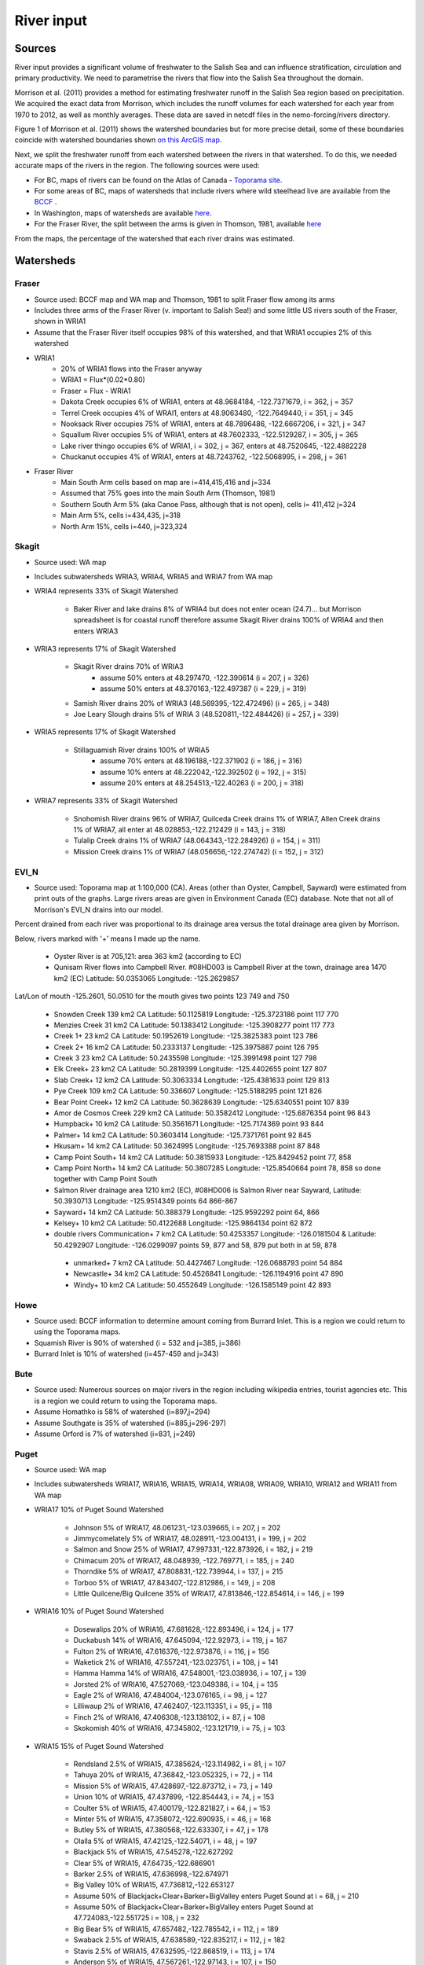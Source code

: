 River input 
======================================================================================================

Sources
---------------------------------

River input provides a significant volume of freshwater to the Salish Sea and can influence stratification, circulation and primary productivity. We need to parametrise the rivers that flow into the Salish Sea throughout the domain. 

Morrison et al. (2011) provides a method for estimating freshwater runoff in the Salish Sea region based on precipitation. We acquired the exact data from Morrison, which includes the runoff volumes for each watershed for each year from 1970 to 2012, as well as monthly averages. These data are saved in netcdf files in the nemo-forcing/rivers directory.

Figure 1 of Morrison et al. (2011) shows the watershed boundaries but for more precise detail, some of these boundaries coincide with watershed boundaries shown `on this ArcGIS map <http://www.arcgis.com/home/webmap/viewer.html?services=aeef4efc47e842a59ea11431fcffa2bd>`_.

Next, we split the freshwater runoff from each watershed between the rivers in that watershed. To do this, we needed accurate maps of the rivers in the region. The following sources were used: 

* For BC, maps of rivers can be found on the Atlas of Canada - `Toporama site <http://atlas.nrcan.gc.ca/site/english/toporama/index.html>`_.

* For some areas of BC, maps of watersheds that include rivers where wild steelhead live are available from the `BCCF <http://www.bccf.com/steelhead/watersheds.htm>`_ .

* In Washington, maps of watersheds are available `here <http://www.ecy.wa.gov/apps/watersheds/wriapages/>`_.

* For the Fraser River, the split between the arms is given in Thomson, 1981, available `here <http://www.dfo-mpo.gc.ca/Library/487.pdf>`_

From the maps, the percentage of the watershed that each river drains was estimated.

Watersheds
----------

Fraser
^^^^^^

* Source used: BCCF map and WA map and Thomson, 1981 to split Fraser flow among its arms
* Includes three arms of the Fraser River (v. important to Salish Sea!) and some little US rivers south of the Fraser, shown in WRIA1
* Assume that the Fraser River itself occupies 98% of this watershed, and that WRIA1 occupies 2% of this watershed

* WRIA1
	* 20% of WRIA1 flows into the Fraser anyway
	* WRIA1 = Flux*(0.02*0.80)
	* Fraser = Flux - WRIA1
	* Dakota Creek occupies 6% of WRIA1, enters at 48.9684184, -122.7371679, i = 362, j = 357
	* Terrel Creek occupies 4% of WRAI1, enters at 48.9063480, -122.7649440, i = 351, j = 345
	* Nooksack River occupies 75% of WRIA1, enters at 48.7896486, -122.6667206, i = 321, j = 347
	* Squallum River occupies 5% of WRIA1, enters at 48.7602333, -122.5129287, i = 305, j = 365
	* Lake river thingo occupies 6% of WRIA1, i = 302, j = 367, enters at 48.7520645, -122.4882228
	* Chuckanut occupies 4% of WRIA1, enters at 48.7243762, -122.5068995, i = 298, j = 361

* Fraser River
	 * Main South Arm cells based on map are i=414,415,416 and j=334
	 * Assumed that 75% goes into the main South Arm (Thomson, 1981)
	 * Southern South Arm 5% (aka Canoe Pass, although that is not open), cells i= 411,412 j=324
	 * Main Arm 5%, cells i=434,435, j=318
	 * North Arm 15%, cells i=440, j=323,324

Skagit
^^^^^^

* Source used: WA map
* Includes subwatersheds WRIA3, WRIA4, WRIA5 and WRIA7 from WA map
* WRIA4 represents 33% of Skagit Watershed

	* Baker River and lake drains 8% of WRIA4 but does not enter ocean (24.7)... but Morrison spreadsheet is for coastal runoff therefore assume Skagit River drains 100% of WRIA4 and then enters WRIA3
* WRIA3 represents 17% of Skagit Watershed

	* Skagit River drains 70% of WRIA3
		* assume 50% enters at 48.297470, -122.390614 (i = 207, j = 326)
		* assume 50% enters at 48.370163,-122.497387 (i = 229, j = 319)
	* Samish River drains 20% of WRIA3 (48.569395,-122.472496) (i = 265, j = 348)
	* Joe Leary Slough drains 5% of WRIA 3 (48.520811,-122.484426) (i = 257, j = 339)
* WRIA5 represents 17% of Skagit Watershed

	* Stillaguamish River drains 100% of WRIA5
		* assume 70% enters at 48.196188,-122.371902 (i = 186, j = 316)
		* assume 10% enters at 48.222042,-122.392502 (i = 192, j = 315)
		* assume 20% enters at 48.254513,-122.40263 (i = 200, j = 318)
* WRIA7 represents 33% of Skagit Watershed

	* Snohomish River drains 96% of WRIA7, Quilceda Creek drains 1% of WRIA7, Allen Creek drains 1% of WRIA7, all enter at 48.028853,-122.212429 (i = 143, j = 318)
	* Tulalip Creek drains 1% of WRIA7 (48.064343,-122.284926) (i = 154, j = 311)
	* Mission Creek drains 1% of WRIA7 (48.056656,-122.274742) (i = 152, j = 312)

EVI_N
^^^^^

* Source used: Toporama map at 1:100,000 (CA).  Areas (other than Oyster, Campbell, Sayward) were estimated from print outs of the graphs.  Large rivers areas are given in Environment Canada (EC) database. Note that not all of Morrison's EVI_N drains into our model.  
Percent drained from each river was proportional to its drainage area versus 
the total drainage area given by Morrison.

Below, rivers marked with '+' means I made up the name.

 * Oyster River is at 705,121: area 363 km2 (according to EC)  

 * Qunisam River flows into Campbell River. #08HD003 is Campbell River at the town, drainage area 1470 km2 (EC) Latitude: 50.0353065 Longitude: -125.2629857  
Lat/Lon of mouth -125.2601, 50.0510 for the mouth gives two points 123 749 and 750 
 
  * Snowden Creek 139 km2 CA Latitude: 50.1125819 Longitude: -125.3723186 point 117 770

  * Menzies Creek 31 km2 CA  Latitude: 50.1383412 Longitude: -125.3908277 point  117 773

  * Creek 1+ 23 km2 CA  Latitude: 50.1952619 Longitude: -125.3825383 point 123 786

  * Creek 2+ 16 km2 CA  Latitude: 50.2333137 Longitude: -125.3975887 point 126 795

  * Creek 3 23 km2 CA  Latitude: 50.2435598 Longitude: -125.3991498 point 127 798
  * Elk Creek+ 23 km2 CA  Latitude: 50.2819399 Longitude: -125.4402655 point 127 807

  * Slab Creek+ 12 km2 CA  Latitude: 50.3063334 Longitude: -125.4381633 point 129 813

  * Pye Creek 109 km2 CA  Latitude: 50.336607 Longitude: -125.5188295 point 121 826

  * Bear Point Creek+ 12 km2 CA  Latitude: 50.3628639 Longitude: -125.6340551 point 107 839

  * Amor de Cosmos Creek 229 km2 CA Latitude: 50.3582412 Longitude: -125.6876354 point 96 843

  * Humpback+ 10 km2 CA Latitude: 50.3561671 Longitude: -125.7174369 point 93 844
  
  * Palmer+ 14 km2 CA Latitude: 50.3603414 Longitude: -125.7371761 point 92 845

  * Hkusam+ 14 km2 CA Latitude: 50.3624995 Longitude: -125.7693388  point 87 848

  * Camp Point South+ 14 km2 CA Latitude: 50.3815933 Longitude: -125.8429452 point 77, 858

  * Camp Point North+ 14 km2 CA Latitude: 50.3807285 Longitude: -125.8540664 point 78, 858 so done together with Camp Point South

  * Salmon River drainage area 1210 km2 (EC), #08HD006 is Salmon River near Sayward,   Latitude: 50.3930713 Longitude: -125.9514349 points 64 866-867 

  * Sayward+ 14 km2 CA Latitude: 50.388379 Longitude: -125.9592292 point 64, 866

  * Kelsey+ 10 km2 CA Latitude: 50.4122688 Longitude: -125.9864134 point 62 872

  * double rivers Communication+ 7 km2 CA Latitude: 50.4253357 Longitude: -126.0181504 & Latitude: 50.4292907 Longitude: -126.0299097  points 59, 877 and 58, 879  put both in at 59, 878

   * unmarked+ 7 km2 CA Latitude: 50.4427467 Longitude: -126.0688793 point 54 884

   * Newcastle+ 34 km2 CA Latitude: 50.4526841 Longitude: -126.1194916 point 47 890 

   * Windy+ 10 km2 CA Latitude: 50.4552649 Longitude: -126.1585149 point 42 893


Howe
^^^^

* Source used: BCCF information to determine amount coming from Burrard Inlet.  This is a region we could return to using the Toporama maps.
* Squamish River is 90% of watershed (i = 532 and j=385, j=386)
* Burrard Inlet is 10% of watershed (i=457-459 and j=343)

Bute
^^^^

* Source used: Numerous sources on major rivers in the region including wikipedia entries, tourist agencies etc.  This is a region we could return to using the Toporama maps.
* Assume Homathko is 58% of watershed (i=897,j=294)
* Assume Southgate is 35% of watershed (i=885,j=296-297)
* Assume Orford is 7% of watershed (i=831, j=249)

Puget
^^^^^

* Source used: WA map
* Includes subwatersheds WRIA17, WRIA16, WRIA15, WRIA14, WRIA08, WRIA09, WRIA10, WRIA12 and WRIA11 from WA map
* WRIA17 10% of Puget Sound Watershed

	* Johnson 5% of WRIA17, 48.061231,-123.039665, i = 207, j = 202
	* Jimmycomelately 5% of WRIA17, 48.028911,-123.004131, i = 199, j = 202
	* Salmon and Snow 25% of WRIA17, 47.997331,-122.873926, i = 182, j = 219
	* Chimacum 20% of WRIA17, 48.048939, -122.769771, i = 185, j = 240
	* Thorndike 5% of WRIA17, 47.808831,-122.739944, i = 137, j = 215
	* Torboo 5% of WRIA17, 47.843407,-122.812986, i = 149, j = 208
	* Little Quilcene/Big Quilcene 35% of WRIA17, 47.813846,-122.854614, i = 146, j = 199

* WRIA16 10% of Puget Sound Watershed

	* Dosewalips 20% of WRIA16, 47.681628,-122.893496, i = 124, j = 177
	* Duckabush 14% of WRIA16, 47.645094,-122.92973, i = 119, j = 167
	* Fulton 2% of WRIA16, 47.616376,-122.973876, i = 116, j = 156
	* Waketick 2% of WRIA16, 47.557241,-123.023751, i = 108, j = 141
	* Hamma Hamma 14% of WRIA16, 47.548001,-123.038936, i = 107, j = 139
	* Jorsted 2% of WRIA16, 47.527069,-123.049386, i = 104, j = 135
	* Eagle 2% of WRIA16, 47.484004,-123.076165, i = 98, j = 127
	* Lilliwaup 2% of WRIA16, 47.462407,-123.113351, i = 95, j = 118
	* Finch 2% of WRIA16, 47.406308,-123.138102, i = 87, j = 108
	* Skokomish 40% of WRIA16, 47.345802,-123.121719, i = 75, j = 103

* WRIA15 15% of Puget Sound Watershed

	* Rendsland 2.5% of WRIA15, 47.385624,-123.114982, i = 81, j = 107
	* Tahuya 20% of WRIA15, 47.36842,-123.052325, i = 72, j = 114
	* Mission 5% of WRIA15, 47.428697,-122.873712, i = 73, j = 149
	* Union 10% of WRIA15, 47.437899, -122.854443, i = 74, j = 153
	* Coulter 5% of WRIA15, 47.400179,-122.821827, i = 64, j = 153
	* Minter 5% of WRIA15, 47.358072,-122.690935, i = 46, j = 168
	* Butley 5% of WRIA15, 47.380568,-122.633307, i = 47, j = 178
	* Olalla 5% of WRIA15, 47.42125,-122.54071, i = 48, j = 197
	* Blackjack 5% of WRIA15, 47.545278,-122.627292
	* Clear 5% of WRIA15, 47.64735,-122.686901
	* Barker 2.5% of WRIA15, 47.636998,-122.674971
	* Big Valley 10% of WRIA15, 47.736812,-122.653127 
	* Assume 50% of Blackjack+Clear+Barker+BigValley enters Puget Sound at i = 68, j = 210
	* Assume 50% of Blackjack+Clear+Barker+BigValley enters Puget Sound at 47.724083,-122.551725 i = 108, j = 232
	* Big Bear 5% of WRIA15, 47.657482,-122.785542, i = 112, j = 189
	* Swaback 2.5% of WRIA15, 47.638589,-122.835217, i = 112, j = 182
	* Stavis 2.5% of WRIA15, 47.632595,-122.868519, i = 113, j = 174
	* Anderson 5% of WRIA15, 47.567261,-122.97143, i = 107, j = 150
	* Dewatta 5% of WRIA15, 47.452208,-123.058977, i = 94, j = 122

* WRIA14 5% of Puget Sound Watershed

	* Sherwood 15% of WRIA14, 47.378098,-122.828994, i = 60, j = 149
	* Deer 10% of WRIA14, 47.250193,-123.026683
	* Johns 10% of WRIA14, 47.243843,-123.043656
	* Goldborough 15% of WRIA14, 47.210765,-123.089018
	* Mill 15% of WRIA14, 47.19779,-122.99336
	* Skookum 10% of WRIA14, 47.136374,-123.075929
	* Kennedy 10% of WRIA14, 47.057873,-123.006234
	* Schneider 5% of WRIA14, 47.057932,-122.998338
	* Perry 10% of WRIA14, 
	* 50% of Deer+Johns+Goldborough+Mill+Skookum+Kennedy+Schneider enter Puget Sound at 47.289476,-122.894711,i = 47, j = 130
	* 50% of Deer+Johns+Goldborough+Mill+Skookum+Kennedy+Schneider +100% of Perry enter Puget Sound at 47.166609,-122.861266, i = 20, j = 120

* WRIA13 3% of Puget Sound Watershed

	* McClane 10% of WRIA13
	* Deschutes 70% of WRIA13
	* Woodward 10% of WRIA13
	* Woodland 10% of WRIA13
	* Assume McClane+Deschutes+Woodward+Woodland enter Puget Sound at 47.182713,-122.83659, i = 22, j = 121

* WRIA12 2% of Puget Sound Watershed

	* Chambers 100% of WRIA12 47.187438,-122.584419, i = 6, j = 162

* WRIA11 15% of Puget Sound Watershed

	* Nisqually 99.5% of WRIA11 47.099227,-122.701149
	* McAllister 0.5% of WRIA11 47.098233,-122.723994
	* Assume Nisqually+McAllister enter Puget Sound at i = 0, j = 137

* WRIA10 20% of Puget Sound Watershed

	* Puyallup 99.5% of WRIA10 47.269678,-122.428036, i = 10, j = 195
	* Hylebas 0.5% of WRIA10 47.284935,-122.410011, i = 13, j = 199

* WRIA9 10% of Puget Sound Watershed

	* Duwamish 100% of WRIA9, 50% 47.586831,-122.361259, (i = 68, j = 243) 50% 47.592099,-122.344866 (i = 68, j = 246)

* WRIA8 10% of Puget Sound Watershed

	* Cedar/Sammamish 100% of WRIA8, 47.672894,-122.409207, i = 88, j = 246

JdF
^^^^^^^^^^^^^^^^^^

* Source used: BCCF map and Toporama map
* The Juan de Fuca watershed in Morrison et al (2011) includes the north side of Juan de Fuca Strait from Victoria to Port Renfrew (inclusive) and the south side of Juan de Fuca Strait from Cape Flattery to Port Townsend.
* Assume that 50% of the area of the JdF watershed defined by Morrison et al (2011) is on north side of JdF (Canada side):

	* From bccf steelhead site map, assume that 33% of Canada side is part of San Juan River/Harris Creek watershed
		* San Juan River (in the steelhead map) (includes Harris Creek from the steelhead map) 48.560449,-124.404595 (i = 402, j = 56)
	* Assume that 14% of Canada side is in the Gordon River Watershed 48.575897,-124.415281 (i = 403, j = 56)
	* Assume that 20% of Canada side is in Muir/Loss/Tugwell/Jordan

		* Loss Creek  (5% of Canada side) 48.480062,-124.27331 (i = 375, j = 71)
		* River Jordan (5% of Canada side) 48.421255,-124.056244 (i = 348, j = 96)
		* Muir Creek (5% of Canada side) 48.378744,-123.867352 (i = 326, j = 119)
		* Tugwell Creek (5% of Canada side) 48.375024, -123.853737 (i = 325, j = 120)
	* Assume that 33% of Canada side is in Sooke River Watershed 48.383846,-123.700011 (i = 308, j = 137)

* Assume that 50% of the area of the watershed defined by Morrison et al (2011) is on south side of JdF (US side)

	* Assume that 60% of US side of JdF is occupied by watershed WRIA 18, two main rivers Elwha and Dungeness

		* Elwha River 48.14616,-123.567095 (50% of watershed WRIA 18) 48.148193,-123.565807 (i = 261, j = 134)
		* Tumwater Creek (1% of watershed WRIA 18) 48.124708,-123.445626 (i = 248, j = 151)
		* Valley Creek (1% of watershed WRIA 18) 48.122445,-123.437018 (i = 247, j = 152)
		* Ennis Creek (2% of watershed WRIA 18) 48.117202,-123.405132 (i = 244, j = 156)
		* Morse Creek (7% of watershed WRIA 18) 48.117861,-123.354084 (i = 240, j = 164)
		* Bagley Creek (2% of watershed WRIA 18) 48.114344,-123.340791 (i = 239, j = 165)
		* Siebert Creek (2% of watershed WRIA 18) 48.120669,-123.289497 (i = 235, j = 174)
		* McDonald Creek (3% of watershed WRIA 18) 48.12561,-123.220167 (i = 233, j = 183)
		* Matriotti Creek (2% of watershed WRIA 18) Dungeness River (30% of watershed) are at same grid point 48.154520, -123.130217 (i = 231, j = 201)

	* Assume that 40% of US side of JdF is occupied by watershed WRIA 19 Lyre-Hoko

		* Coville Creek (5% of watershed WRIA 19) 48.138342,-123.611684 (i = 263, j = 128)
		* Salt Creek (5% of watershed WRIA 19) 48.16328,-123.70481 (i = 275, j = 116)
		* Field Creek (5% of watershed WRIA 19) 48.154406,-123.810554 (i = 281, j = 100)
		* Lyre River (20% of watershed WRIA 19) at 48.160675, -123.828499 (i = 283, j = 98)
		* East Twin River/West Twin River (5% of watershed WRIA 19) 48.165957,-123.949835 (i = 293, j = 81)
		* Deep Creek (5% of watershed WRIA 19) 48.175316,-124.026289 (i = 299, j = 72)
		* Pysht River (10% of watershed WRIA 19) 48.204541,-124.095984 (i = 310, j = 65)
		* Clallom River (10% of watershed WRIA 19) 48.254713,-124.267824 (i = 333, j = 45)
		* Hoko River (20% of watershed WRIA 19) 48.287419, -124.362191 (i = 345, j = 35)
		* Sekiu River (10% of watershed WRIA 19) 48.288676,-124.394159 (i = 348, j = 31)
		* Sail River (5% of watershed WRIA 19) 48.360327,-124.556508 (i = 373, j = 17)

EVI_S
^^^^^^^^^^^^^^^^^^

* Source used: BCCF.  Could return here using the Toporama maps.
* Source used: BCCF map
* Cowichan 22% of watershed (i=383, j=201,202)
* Chemanius1 6.5% of watershed (i=414, j=211)
* Chemanius2, 6.5% of watershedof watershed (i=417, j=212)
* Nanaimo1, 9.4% of watershedof watershed (i=478, j=208, 209)
* Nanaimo2, 4.6% of watershedof watershed (i=477, j=210)
* NorNanaimo, 2% of watershed (i=491-493, j=213)
* Goldstream, 8% of watershed (i=334, j=185)
* Nanoose, 2% of watershed (i=518, j=185)
* Englishman, 5% of watershed (i=541, j=175)
* FrenchCreek, 1% of watershed (i=551, j=168)
* LittleQualicum, 5% of watershed (i=563, j=150)
* Qualicum, 2% of watershed (i=578, j=137)
* SouthDenman, 5% of watershed (i=602, j=120)
* Tsable, 3% of watershed (i=616-617, j=120)
* Trent, 1% of watershed (i=648, j=121)
* Puntledge, 14% of watershed (i=656, j=119-120)
* BlackCreek, 3% of watershed (i=701, j=123)

Jervis
^^^^^^^^^^^^^^^^^^

* Source used: Toporama map, 
* See `this site <http://www.pac.dfo-mpo.gc.ca/science/oceans/BCinlets/jervis-eng.htm>`_
* As there were no gauged rivers in the Jervis Inlet watershed, Trites (1955) estimated the freshwater discharge using  the area of the watershed (~1400 km2) and local precipitation data.   The estimated mean annual discharge of 180 m3 s-1 is considerably smaller than the discharge in most of the longer BC inlets.  Unlike many of the BC inlets where the main river enters at the head, there are many small rivers and streams distributed along the shores of Jervis Inlet.  The runoff cycle for Jervis Inlet more closely follows the local precipitation cycle as the area of snow fields which store winter precipitation is relatively small (Macdonald and Murray 1973). 
* Pickard (1961) (http://www.nrcresearchpress.com/doi/pdf/10.1139/f61-062): The chief difference between these inlets is that Jervis has less than 40% as much river runoff as Bute, and only one-quarter of this comes in at the head whereas in Bute three-quarters of the total enters at the head. The flushing effect of the large runoff into the head of Bute is expected to be greater on the whole of the inlet length than that of the smaller runoff distributed along the length of Jervis.
* Flow out of Powell Lake taken from Sanderson et al. (1986)
* Jervis Inlet only area = 1400km2 (Trites 1955) ==> 25% of Jervis watershed (5785km2)
* Assume Skwawka/Hunaechin/Lausmann/Slane/Smanit/ account for 30% of Jervis only watershed
* Assume Loquilts accounts for 4% of Jervis only, enters at 50.204868,-123.77326 (ish) i = 650, j = 318
* Assume Potato Creek accounts for 4% of Jervis only, enters at 50.154741,-123.837075
* Assume Deserted River accounts for 10% of Jervis only, enters at 50.0922,-123.745022
* Assume Stakawus Creek accounts for 4% of Jervis only, enters at 50.074273,-123.776457
* Crabapple Creek accounts for 4% of Jervis only, enters at 50.1207422, -123.8436382
* Osgood Creek accounts for 4% of Jervis only, enters at 50.0371886, -123.8964722
* Skwawka/Hunaechin/Lausmann/Slane/Smanit/Loquilts/Potato/Deserted/Crabapple/Stakawus/Osgood all enter 
* domain at the same point 50.0894746,-123.7828011, i = 648, j = 318
* Glacial Creek accounts for 5% of Jervis only, enters at 50.0062107, -123.9070838, i = 647, j = 317
* Seshal Creek accounts for 5% of Jervis only, enters at 50.0246890, -123.9260495, i = 650, j = 317
* Brittain River/Treth Creek accounts for 10% of Jervis only, enters at 49.9958119. -124.0119219, i = 650, j = 301
* Assume Vancouver River/High Creek accounts for 10% of Jervis only and  enter at 49.9219882, -123.8696986, i = 626, j = 311
* Assume Perketts Creek accounts for 5% of Jervis only and enters at 49.8799903, -123.8681308, i = 619, j = 307
* Assume Treat Creek accounts for 5% of Jervis only and enters at 49.8423159, -123.8742022, i = 612, j = 301
* Sechelt is about 66% of Jervis Inlet, based on values in Table II of Pickard (1961) (110m3/s / 180m3/s) ==> 17% of Jervis watershed
* Sechelt Inlet isn't in the domain, assume the input enters at 49.770844,-123.955708, i = 604, j = 280
* Outflow from Powell Lake is 3e9m3/year (Sanderson et al 1986) ==> 32% of Jervis watershed, enters at 49.874421,-124.565288, i = 666, j = 202
* From Section 4 of this report (http://www.powellriverrd.bc.ca/wp-content/uploads/2011/09/Community-Profile.pdf), 
* Lois Lake drains 45,000ha = 450km2 ==> 8% of Jervis watershed...make it 10% to account for little rivers nearby, enters at  49.771481, -124.332197, i = 629, j = 224
* From Section 4 of this report (http://www.powellriverrd.bc.ca/wp-content/uploads/2011/09/Community-Profile.pdf), 
* Haslam Lake drains 13,140ha = 131km2 ==> 2% of Jervis watershed, enters at 49.77356,-124.367173, i = 632, j = 219
* estimate Chapman Creek drains about 2% of the catchment, enters at 49.4381655, -123.7229658, i = 522, j = 273
* estimate Lapan Creek drains about 2% of the catchment, enters at 49.8368204, -123.9942065, i = 619, j = 282
* estimate Nelson Island represents 2% of the catchment and this drains from West Lake, into the domain at 49.7350557, -124.0575565, i = 599, j = 257
* estimate Wakefield Creek represents 2% of the catchment, into the domain at 49.4673394, -123.8048516, i = 533, j = 263
* estimate Halfmoon Creek represents 2% of the catchment, into the domain at 49.5103863, -123.9119698, i = 549, j = 253
* estimate Myers/Kleindale/Anderson represent 4% of catchment, into the domain at 49.6340820, -123.9952235, i = 571, j = 248

Toba
^^^^^^^^^^^^^^^^^^

* Source used: All just put in at truncated head.
* Source used: Maps
* Assume Toba is 100% of watershed (i=746, j= 240-242)

Creating input files for NEMO
-------------------------------------------------

The grid point of the location of each river mouth was found. The ipython notebook 'AddRivers' creates a NetCDF files containing the river flow at the respective grid cell for each river throughout the domain. Where the river mouth was not included in the domain, the river was added to the closest grid point to the river mouth. 

In some cases (e.g. the end of Jervis inlet, Puget Sound) numerous rivers were not included in the domain, so the sum of all the omitted rivers' flow was added to the closest grid point.

References
-------------------------------

* J. Morrison , M. G. G. Foreman and D. Masson, 2012. A method for estimating monthly freshwater discharge affecting British Columbia coastal waters, Atmosphere-Ocean, 50:1, 1-8, DOI: 10.1080/07055900.2011.637667
* Sanderson et al (1986)
* Thomson, 1982: Physical Oceanography of the BC Coast.

